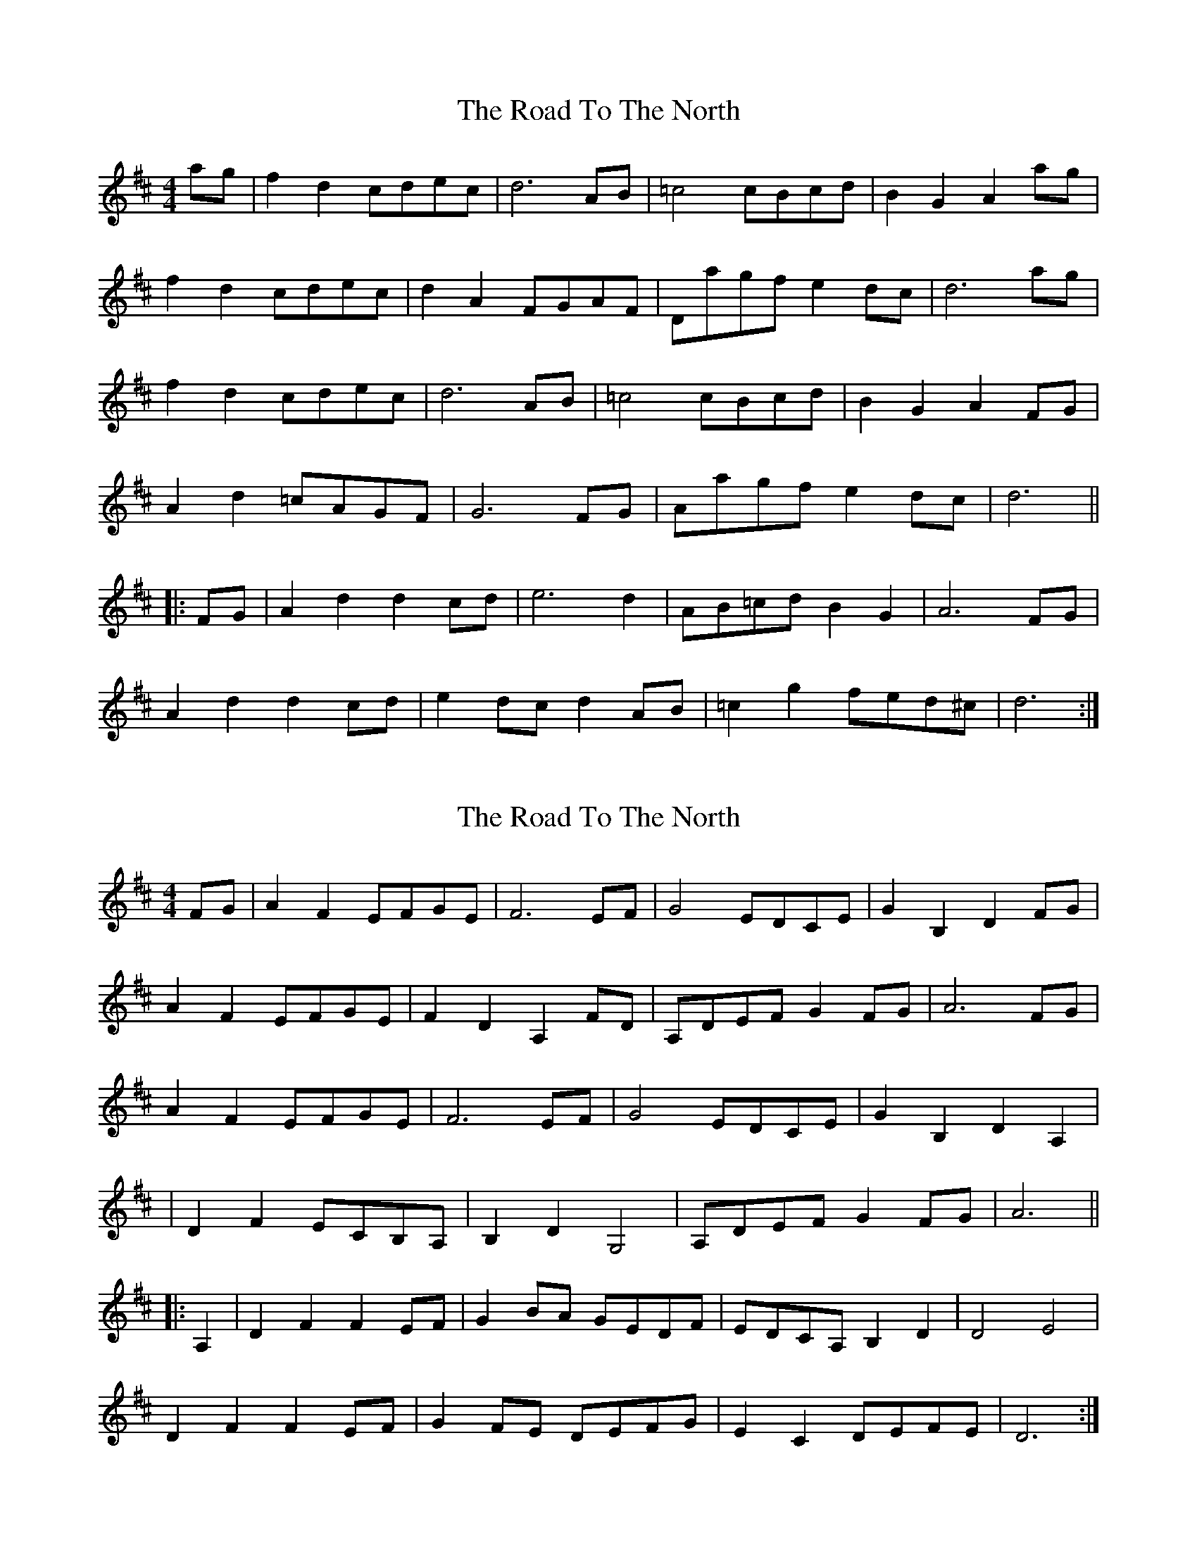 X: 1
T: Road To The North, The
Z: Joe CSS
S: https://thesession.org/tunes/6889#setting6889
R: reel
M: 4/4
L: 1/8
K: Dmaj
ag|f2 d2 cdec|d6 AB|=c4 cBcd|B2 G2 A2 ag|
f2 d2 cdec|d2 A2 FGAF|Dagf e2 dc|d6 ag|
f2 d2 cdec|d6 AB|=c4 cBcd|B2 G2 A2 FG|
A2 d2 =cAGF|G6 FG|Aagf e2 dc|d6 ||
|:FG|A2 d2 d2 cd|e6 d2|AB=cd B2 G2|A6 FG|
A2 d2 d2 cd|e2 dc d2 AB|=c2 g2 fed^c|d6 :|
X: 2
T: Road To The North, The
Z: Bleedin' Heart
S: https://thesession.org/tunes/6889#setting18472
R: reel
M: 4/4
L: 1/8
K: Dmaj
FG|A2 F2 EFGE|F6 EF|G4 EDCE|G2 B,2 D2 FG|A2 F2 EFGE|F2 D2 A,2 FD|A,DEF G2 FG|A6 FG|A2 F2 EFGE|F6 EF|G4 EDCE|G2 B,2 D2 A,2||D2 F2 ECB,A,|B,2 D2 G,4|A,DEF G2 FG|A6 |||:A,2|D2 F2 F2 EF|G2 BA GEDF|EDCA, B,2 D2|D4 E4|D2 F2 F2 EF|G2 FE DEFG|E2 C2 DEFE|D6 :|
